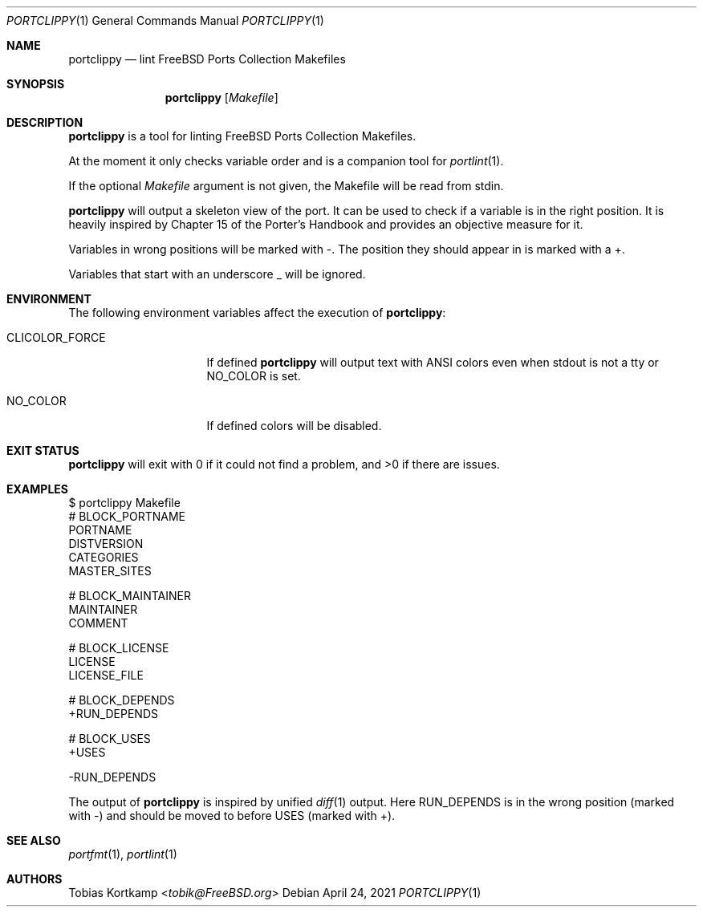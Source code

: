 .\"-
.\" SPDX-License-Identifier: BSD-2-Clause-FreeBSD
.\"
.\" Copyright (c) 2019 Tobias Kortkamp <tobik@FreeBSD.org>
.\" All rights reserved.
.\"
.\" Redistribution and use in source and binary forms, with or without
.\" modification, are permitted provided that the following conditions
.\" are met:
.\" 1. Redistributions of source code must retain the above copyright
.\"    notice, this list of conditions and the following disclaimer.
.\" 2. Redistributions in binary form must reproduce the above copyright
.\"    notice, this list of conditions and the following disclaimer in the
.\"    documentation and/or other materials provided with the distribution.
.\"
.\" THIS SOFTWARE IS PROVIDED BY THE AUTHOR AND CONTRIBUTORS ``AS IS'' AND
.\" ANY EXPRESS OR IMPLIED WARRANTIES, INCLUDING, BUT NOT LIMITED TO, THE
.\" IMPLIED WARRANTIES OF MERCHANTABILITY AND FITNESS FOR A PARTICULAR PURPOSE
.\" ARE DISCLAIMED.  IN NO EVENT SHALL THE AUTHOR OR CONTRIBUTORS BE LIABLE
.\" FOR ANY DIRECT, INDIRECT, INCIDENTAL, SPECIAL, EXEMPLARY, OR CONSEQUENTIAL
.\" DAMAGES (INCLUDING, BUT NOT LIMITED TO, PROCUREMENT OF SUBSTITUTE GOODS
.\" OR SERVICES; LOSS OF USE, DATA, OR PROFITS; OR BUSINESS INTERRUPTION)
.\" HOWEVER CAUSED AND ON ANY THEORY OF LIABILITY, WHETHER IN CONTRACT, STRICT
.\" LIABILITY, OR TORT (INCLUDING NEGLIGENCE OR OTHERWISE) ARISING IN ANY WAY
.\" OUT OF THE USE OF THIS SOFTWARE, EVEN IF ADVISED OF THE POSSIBILITY OF
.\" SUCH DAMAGE.
.\"
.Dd April 24, 2021
.Dt PORTCLIPPY 1
.Os
.Sh NAME
.Nm portclippy
.Nd "lint FreeBSD Ports Collection Makefiles"
.Sh SYNOPSIS
.Nm
.Op Ar Makefile
.Sh DESCRIPTION
.Nm
is a tool for linting
.Fx
Ports Collection Makefiles.
.Pp
At the moment it only checks variable order and is a companion tool
for
.Xr portlint 1 .
.Pp
If the optional
.Ar Makefile
argument is not given, the Makefile will be read from stdin.
.Pp
.Nm
will output a skeleton view of the port.
It can be used to check if a variable is in the right position.
It is heavily inspired by Chapter 15 of the Porter's Handbook and
provides an objective measure for it.
.Pp
Variables in wrong positions will be marked with -.
The position they should appear in is marked with a +.
.Pp
Variables that start with an underscore _ will be ignored.
.Sh ENVIRONMENT
The following environment variables affect the execution of
.Nm :
.Bl -tag -width ".Ev CLICOLOR_FORCE"
.It Ev CLICOLOR_FORCE
If defined
.Nm
will output text with ANSI colors even when stdout is not a tty or
.Ev NO_COLOR
is set.
.It Ev NO_COLOR
If defined colors will be disabled.
.El
.Sh EXIT STATUS
.Nm
will exit with 0 if it could not find a problem, and >0 if there are
issues.
.Sh EXAMPLES
.Bd -literal
$ portclippy Makefile
# BLOCK_PORTNAME
PORTNAME
DISTVERSION
CATEGORIES
MASTER_SITES

# BLOCK_MAINTAINER
MAINTAINER
COMMENT

# BLOCK_LICENSE
LICENSE
LICENSE_FILE

# BLOCK_DEPENDS
+RUN_DEPENDS

# BLOCK_USES
+USES

-RUN_DEPENDS
.Ed
.Pp
The output of
.Nm
is inspired by unified
.Xr diff 1
output.
Here RUN_DEPENDS is in the wrong position (marked with -) and
should be moved to before USES (marked with +).
.Sh SEE ALSO
.Xr portfmt 1 ,
.Xr portlint 1
.Sh AUTHORS
.An Tobias Kortkamp Aq Mt tobik@FreeBSD.org
